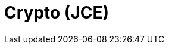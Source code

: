 // Do not edit directly!
// This file was generated by camel-quarkus-maven-plugin:update-extension-doc-page

= Crypto (JCE)
:cq-artifact-id: camel-quarkus-crypto
:cq-artifact-id-base: crypto
:cq-native-supported: false
:cq-status: Preview
:cq-deprecated: false
:cq-jvm-since: 1.1.0
:cq-native-since: n/a
:cq-camel-part-name: crypto
:cq-camel-part-title: Crypto (JCE)
:cq-camel-part-description: Sign and verify exchanges using the Signature Service of the Java Cryptographic Extension (JCE).
:cq-extension-page-title: Crypto (JCE)
